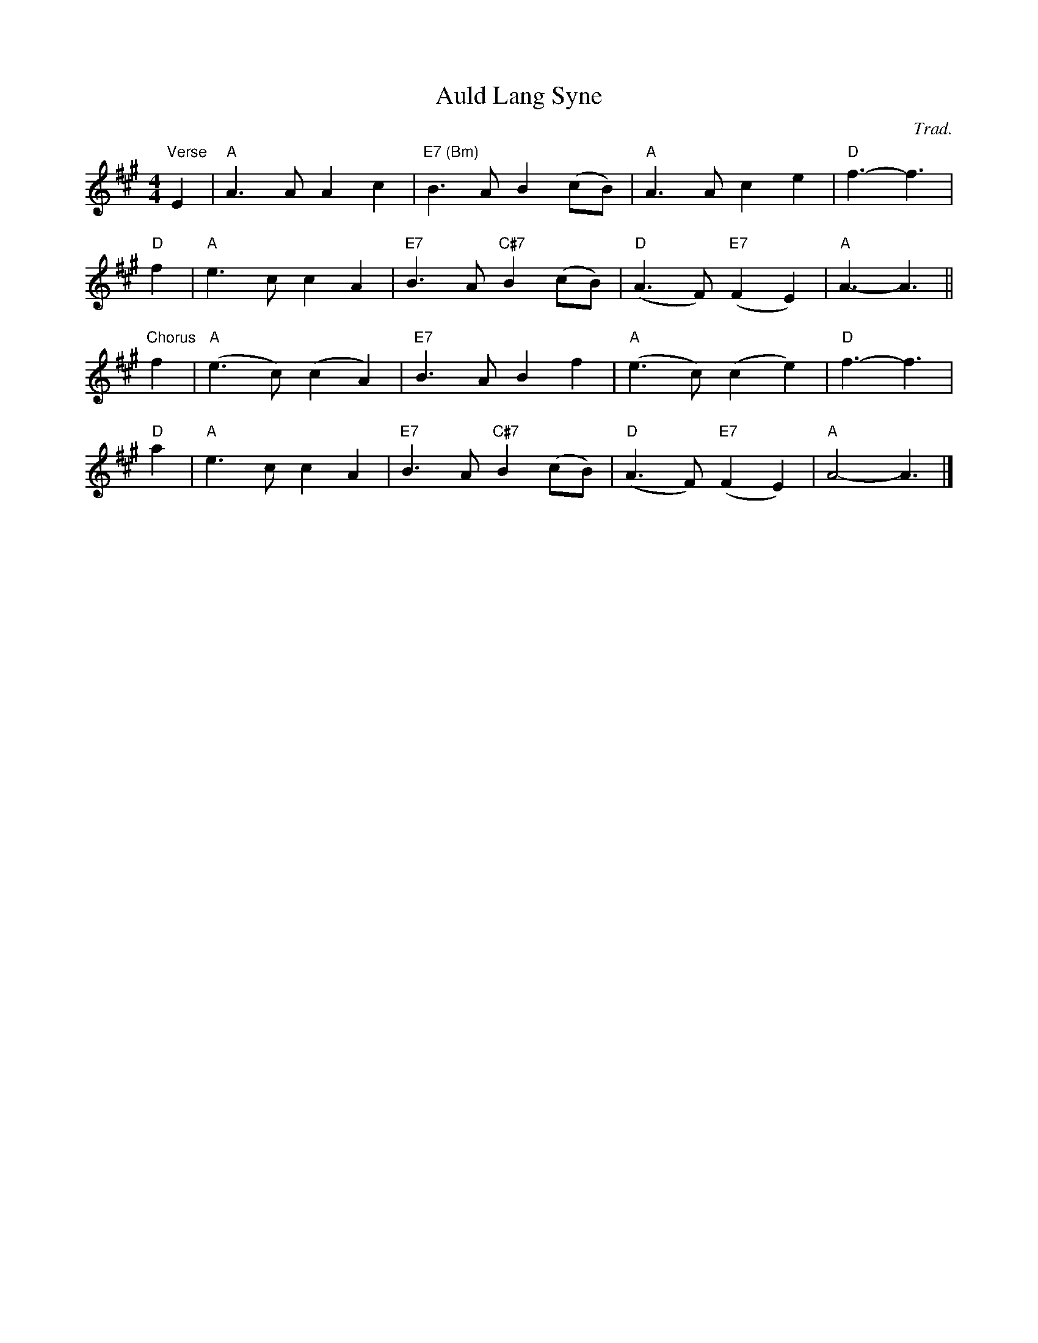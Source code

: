 X: 0
T: Auld Lang Syne
C: Trad.
M: 4/4
L: 1/8
K: Amaj
"Verse" E2 | "A" A3 A  A2 c2 | "E7 (Bm)" B3 A  B2  (cB) | "A" A3 A  c2 e2 | "D" f3-f3 |
"D" f2 | "A" e3 c  c2 A2 | "E7" B3 A "C#7" B2  (cB) | "D" (A3 F) "E7" (F2 E2) | "A" A3-A3 ||
"Chorus" f2 | "A" (e3 c)  (c2 A2) | "E7" B3 A  B2  f2 | "A" (e3 c)  (c2 e2) | "D" f3-f3 |
"D" a2 | "A" e3 c  c2 A2 | "E7" B3 A "C#7" B2  (cB) | "D" (A3  F) "E7"(F2  E2) | "A" A4-A3 |]